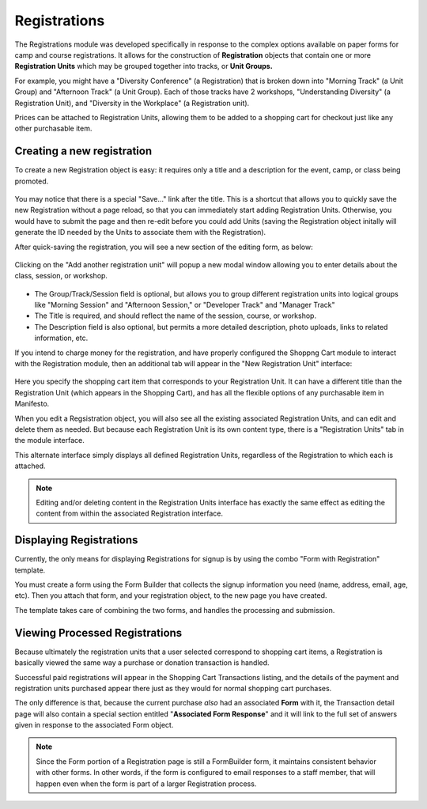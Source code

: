 **************
Registrations
**************
The Registrations module was developed specifically in response to the complex options available on paper forms for camp and course registrations. It allows for the construction of **Registration** objects that contain one or more **Registration Units** which may be grouped together into tracks, or **Unit Groups.**

For example, you might have a "Diversity Conference" (a Registration) that is broken down into "Morning Track" (a Unit Group) and "Afternoon Track" (a Unit Group). Each of those tracks have 2 workshops, "Understanding Diversity" (a Registration Unit), and "Diversity in the Workplace" (a Registration unit).

Prices can be attached to Registration Units, allowing them to be added to a shopping cart for checkout just like any other purchasable item.

Creating a new registration
===========================

To create a new Registration object is easy: it requires only a title and a description for the event, camp, or class being promoted.

.. figure:: images/registrations-add.*

You may notice that there is a special "Save…" link after the title. This is a shortcut that allows you to quickly save the new Registration without a page reload, so that you can immediately start adding Registration Units. Otherwise, you would have to submit the page and then re-edit before you could add Units (saving the Registration object initally will generate the ID needed by the Units to associate them with the Registration).

After quick-saving the registration, you will see a new section of the editing form, as below:

.. figure:: images/registrations-saved.*

Clicking on the "Add another registration unit" will popup a new modal window allowing you to enter details about the class, session, or workshop.

.. figure:: images/registrations-unit-add.*

* The Group/Track/Session field is optional, but allows you to group different registration units into logical groups like "Morning Session" and "Afternoon Session," or "Developer Track" and "Manager Track"

* The Title is required, and should reflect the name of the session, course, or workshop.

* The Description field is also optional, but permits a more detailed description, photo uploads, links to related information, etc.

If you intend to charge money for the registration, and have properly configured the Shoppng Cart module to interact with the Registration module, then an additional tab will appear in the "New Registration Unit" interface:

.. figure:: images/registrations-unit-sales.*

Here you specify the shopping cart item that corresponds to your Registration Unit. It can have a different title than the Registration Unit (which appears in the Shopping Cart), and has all the flexible options of any purchasable item in Manifesto.

When you edit a Regsistration object, you will also see all the existing associated Registration Units, and can edit and delete them as needed. But because each Registration Unit is its own content type, there is a "Registration Units" tab in the module interface.

This alternate interface simply displays all defined Registration Units, regardless of the Registration to which each is attached.

.. note::
   Editing and/or deleting content in the Registration Units interface has exactly the same effect as editing the content from within the associated Registration interface.

Displaying Registrations
========================
Currently, the only means for displaying Registrations for signup is by using the combo "Form with Registration" template.

You must create a form using the Form Builder that collects the signup information you need (name, address, email, age, etc). Then you attach that form, and your registration object, to the new page you have created.

The template takes care of combining the two forms, and handles the processing and submission.

Viewing Processed Registrations
===============================
Because ultimately the registration units that a user selected correspond to shopping cart items, a Registration is basically viewed the same way a purchase or donation transaction is handled.

Successful paid registrations will appear in the Shopping Cart Transactions listing, and the details of the payment and registration units purchased appear there just as they would for normal shopping cart purchases.

The only difference is that, because the current purchase *also* had an associated **Form** with it, the Transaction detail page will also contain a special section entitled "**Associated Form Response**" and it will link to the full set of answers given in response to the associated Form object.

.. figure:: images/registrations-shopping-transaction.*

.. note::
   Since the Form portion of a Registration page is still a FormBuilder form, it maintains consistent behavior with other forms. In other words, if the form is configured to email responses to a staff member, that will happen even when the form is part of a larger Registration process.
